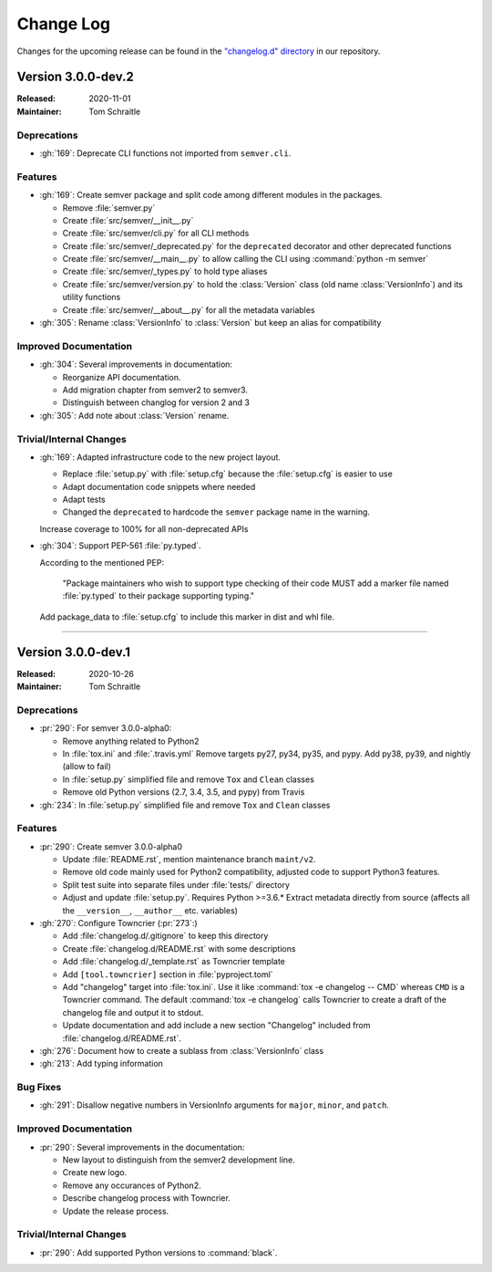 ##########
Change Log
##########

Changes for the upcoming release can be found in
the `"changelog.d" directory <https://github.com/python-semver/python-semver/tree/master/changelog.d>`_
in our repository.

..
   Do *NOT* add changelog entries here!

   This changelog is managed by towncrier and is compiled at release time.

   See https://python-semver.rtd.io/en/latest/development.html#changelog
   for details.

.. towncrier release notes start

Version 3.0.0-dev.2
===================

:Released: 2020-11-01
:Maintainer: Tom Schraitle


Deprecations
------------

* :gh:`169`: Deprecate CLI functions not imported from ``semver.cli``.



Features
--------

* :gh:`169`: Create semver package and split code among different modules in the packages.

  * Remove :file:`semver.py`
  * Create :file:`src/semver/__init__.py`
  * Create :file:`src/semver/cli.py` for all CLI methods
  * Create :file:`src/semver/_deprecated.py` for the ``deprecated`` decorator and other deprecated functions
  * Create :file:`src/semver/__main__.py` to allow calling the CLI using :command:`python -m semver`
  * Create :file:`src/semver/_types.py` to hold type aliases
  * Create :file:`src/semver/version.py` to hold the :class:`Version` class (old name :class:`VersionInfo`) and its utility functions
  * Create :file:`src/semver/__about__.py` for all the metadata variables

* :gh:`305`: Rename :class:`VersionInfo` to :class:`Version` but keep an alias for compatibility



Improved Documentation
----------------------

* :gh:`304`: Several improvements in documentation:

  * Reorganize API documentation.
  * Add migration chapter from semver2 to semver3.
  * Distinguish between changlog for version 2 and 3

* :gh:`305`: Add note about :class:`Version` rename.



Trivial/Internal Changes
------------------------

* :gh:`169`: Adapted infrastructure code to the new project layout.

  * Replace :file:`setup.py` with :file:`setup.cfg` because the :file:`setup.cfg` is easier to use
  * Adapt documentation code snippets where needed
  * Adapt tests
  * Changed the ``deprecated`` to hardcode the ``semver`` package name in the warning.

  Increase coverage to 100% for all non-deprecated APIs

* :gh:`304`: Support PEP-561 :file:`py.typed`.

  According to the mentioned PEP:

    "Package maintainers who wish to support type checking
    of their code MUST add a marker file named :file:`py.typed`
    to their package supporting typing."

  Add package_data to :file:`setup.cfg` to include this marker in dist
  and whl file.



----


Version 3.0.0-dev.1
===================

:Released: 2020-10-26
:Maintainer: Tom Schraitle


Deprecations
------------

* :pr:`290`: For semver 3.0.0-alpha0:

  * Remove anything related to Python2
  * In :file:`tox.ini` and :file:`.travis.yml`
    Remove targets py27, py34, py35, and pypy.
    Add py38, py39, and nightly (allow to fail)
  * In :file:`setup.py` simplified file and remove
    ``Tox`` and ``Clean`` classes
  * Remove old Python versions (2.7, 3.4, 3.5, and pypy)
    from Travis

* :gh:`234`: In :file:`setup.py` simplified file and remove
  ``Tox`` and ``Clean`` classes



Features
--------

* :pr:`290`: Create semver 3.0.0-alpha0

  * Update :file:`README.rst`, mention maintenance
    branch ``maint/v2``.
  * Remove old code mainly used for Python2 compatibility,
    adjusted code to support Python3 features.
  * Split test suite into separate files under :file:`tests/`
    directory
  * Adjust and update :file:`setup.py`. Requires Python >=3.6.*
    Extract metadata directly from source (affects all the ``__version__``,
    ``__author__`` etc. variables)

* :gh:`270`: Configure Towncrier (:pr:`273`:)

  * Add :file:`changelog.d/.gitignore` to keep this directory
  * Create :file:`changelog.d/README.rst` with some descriptions
  * Add :file:`changelog.d/_template.rst` as Towncrier template
  * Add ``[tool.towncrier]`` section in :file:`pyproject.toml`
  * Add "changelog" target into :file:`tox.ini`. Use it like
    :command:`tox -e changelog -- CMD` whereas ``CMD`` is a
    Towncrier command. The default :command:`tox -e changelog`
    calls Towncrier to create a draft of the changelog file
    and output it to stdout.
  * Update documentation and add include a new section
    "Changelog" included from :file:`changelog.d/README.rst`.

* :gh:`276`: Document how to create a sublass from :class:`VersionInfo` class

* :gh:`213`: Add typing information


Bug Fixes
---------

* :gh:`291`: Disallow negative numbers in VersionInfo arguments
  for ``major``, ``minor``, and ``patch``.



Improved Documentation
----------------------

* :pr:`290`: Several improvements in the documentation:

  * New layout to distinguish from the semver2 development line.
  * Create new logo.
  * Remove any occurances of Python2.
  * Describe changelog process with Towncrier.
  * Update the release process.



Trivial/Internal Changes
------------------------

* :pr:`290`: Add supported Python versions to :command:`black`.


..
    Local variables:
    coding: utf-8
    mode: text
    mode: rst
    End:
    vim: fileencoding=utf-8 filetype=rst :
